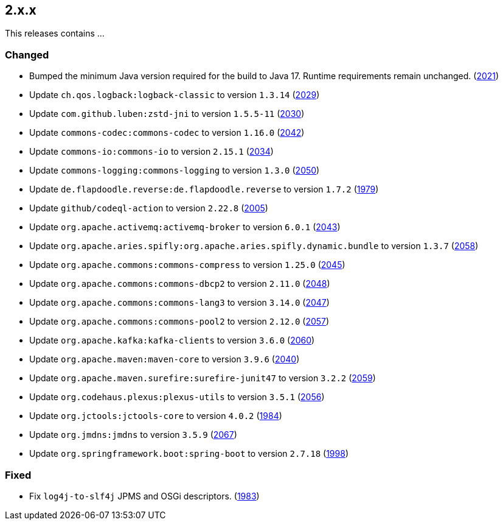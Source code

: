 ////
    Licensed to the Apache Software Foundation (ASF) under one or more
    contributor license agreements.  See the NOTICE file distributed with
    this work for additional information regarding copyright ownership.
    The ASF licenses this file to You under the Apache License, Version 2.0
    (the "License"); you may not use this file except in compliance with
    the License.  You may obtain a copy of the License at

         https://www.apache.org/licenses/LICENSE-2.0

    Unless required by applicable law or agreed to in writing, software
    distributed under the License is distributed on an "AS IS" BASIS,
    WITHOUT WARRANTIES OR CONDITIONS OF ANY KIND, either express or implied.
    See the License for the specific language governing permissions and
    limitations under the License.
////

[#release-notes-2-x-x]
== 2.x.x



This releases contains ...


[#release-notes-2-x-x-changed]
=== Changed

* Bumped the minimum Java version required for the build to Java 17. Runtime requirements remain unchanged. (https://github.com/apache/logging-log4j2/issues/2021[2021])
* Update `ch.qos.logback:logback-classic` to version `1.3.14` (https://github.com/apache/logging-log4j2/pull/2029[2029])
* Update `com.github.luben:zstd-jni` to version `1.5.5-11` (https://github.com/apache/logging-log4j2/pull/2030[2030])
* Update `commons-codec:commons-codec` to version `1.16.0` (https://github.com/apache/logging-log4j2/pull/2042[2042])
* Update `commons-io:commons-io` to version `2.15.1` (https://github.com/apache/logging-log4j2/pull/2034[2034])
* Update `commons-logging:commons-logging` to version `1.3.0` (https://github.com/apache/logging-log4j2/pull/2050[2050])
* Update `de.flapdoodle.reverse:de.flapdoodle.reverse` to version `1.7.2` (https://github.com/apache/logging-log4j2/pull/1979[1979])
* Update `github/codeql-action` to version `2.22.8` (https://github.com/apache/logging-log4j2/pull/2005[2005])
* Update `org.apache.activemq:activemq-broker` to version `6.0.1` (https://github.com/apache/logging-log4j2/pull/2043[2043])
* Update `org.apache.aries.spifly:org.apache.aries.spifly.dynamic.bundle` to version `1.3.7` (https://github.com/apache/logging-log4j2/pull/2058[2058])
* Update `org.apache.commons:commons-compress` to version `1.25.0` (https://github.com/apache/logging-log4j2/pull/2045[2045])
* Update `org.apache.commons:commons-dbcp2` to version `2.11.0` (https://github.com/apache/logging-log4j2/pull/2048[2048])
* Update `org.apache.commons:commons-lang3` to version `3.14.0` (https://github.com/apache/logging-log4j2/pull/2047[2047])
* Update `org.apache.commons:commons-pool2` to version `2.12.0` (https://github.com/apache/logging-log4j2/pull/2057[2057])
* Update `org.apache.kafka:kafka-clients` to version `3.6.0` (https://github.com/apache/logging-log4j2/pull/2060[2060])
* Update `org.apache.maven:maven-core` to version `3.9.6` (https://github.com/apache/logging-log4j2/pull/2040[2040])
* Update `org.apache.maven.surefire:surefire-junit47` to version `3.2.2` (https://github.com/apache/logging-log4j2/pull/2059[2059])
* Update `org.codehaus.plexus:plexus-utils` to version `3.5.1` (https://github.com/apache/logging-log4j2/pull/2056[2056])
* Update `org.jctools:jctools-core` to version `4.0.2` (https://github.com/apache/logging-log4j2/pull/1984[1984])
* Update `org.jmdns:jmdns` to version `3.5.9` (https://github.com/apache/logging-log4j2/pull/2067[2067])
* Update `org.springframework.boot:spring-boot` to version `2.7.18` (https://github.com/apache/logging-log4j2/pull/1998[1998])

[#release-notes-2-x-x-fixed]
=== Fixed

* Fix `log4j-to-slf4j` JPMS and OSGi descriptors. (https://github.com/apache/logging-log4j2/pull/1983[1983])
